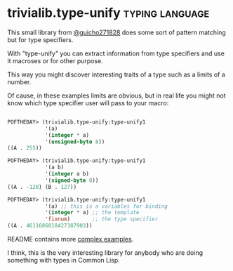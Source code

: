 * trivialib.type-unify                                      :typing:language:
:PROPERTIES:
:Documentation: :|
:Docstrings: :)
:Tests:    :)
:Examples: :)
:RepositoryActivity: :|
:CI:       :)
:END:

This small library from [[https://twitter.com/guicho271828][@guicho271828]] does some sort of pattern matching
but for type specifiers.

With "type-unify" you can extract information from type specifiers and
use it macroses or for other purpose.

This way you might discover interesting traits of a type such as a
limits of a number.

Of cause, in these examples limits are obvious, but in real life you
might not know which type specifier user will pass to your macro:

#+BEGIN_SRC lisp

POFTHEDAY> (trivialib.type-unify:type-unify1
            '(a)
            '(integer * a)
            '(unsigned-byte 8))
((A . 255))

POFTHEDAY> (trivialib.type-unify:type-unify1
            '(a b)
            '(integer a b)
            '(signed-byte 8))
((A . -128) (B . 127))

POFTHEDAY> (trivialib.type-unify:type-unify1
            '(a) ;; this is a variables for binding
            '(integer * a) ;; the template
            'fixnum)       ;; the type specifier
((A . 4611686018427387903))

#+END_SRC

README contains more [[http://quickdocs.org/trivialib.type-unify/][complex examples]].

I think, this is the very interesting library for anybody who are doing
something with types in Common Lisp.
